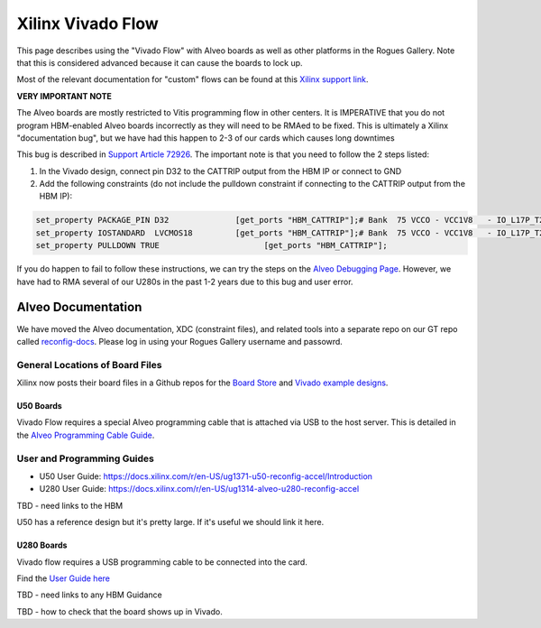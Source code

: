 Xilinx Vivado Flow
===================

This page describes using the "Vivado Flow" with Alveo boards as well as other platforms in the Rogues Gallery. Note that this is considered advanced because it can cause the boards to lock up. 

Most of the relevant documentation for "custom" flows can be found at this `Xilinx support link <https://support.xilinx.com/s/article/71754?language=en_US>`__.

**VERY IMPORTANT NOTE**

The Alveo boards are mostly restricted to Vitis programming flow in other centers. It is IMPERATIVE that you do not program HBM-enabled Alveo boards incorrectly as they will need to be RMAed to be fixed. This is ultimately a Xilinx "documentation bug", but we have had this happen to 2-3 of our cards which causes long downtimes 

This bug is described in `Support Article 72926 <https://support.xilinx.com/s/article/72926>`__. The important note is that you need to follow the 2 steps listed:

1. In the Vivado design, connect pin D32 to the CATTRIP output from the HBM IP or connect to GND
2. Add the following constraints (do not include the pulldown constraint if connecting to the CATTRIP output from the HBM IP):

.. code::

  set_property PACKAGE_PIN D32              [get_ports "HBM_CATTRIP"];# Bank  75 VCCO - VCC1V8   - IO_L17P_T2U_N8_AD10P_75
  set_property IOSTANDARD  LVCMOS18         [get_ports "HBM_CATTRIP"];# Bank  75 VCCO - VCC1V8   - IO_L17P_T2U_N8_AD10P_75
  set_property PULLDOWN TRUE                      [get_ports "HBM_CATTRIP"];

If you do happen to fail to follow these instructions, we can try the steps on the `Alveo Debugging Page <https://xilinx.github.io/Alveo-Cards/master/debugging/build/html/docs/card-not-recognized.html>`__. However, we have had to RMA several of our U280s in the past 1-2 years due to this bug and user error.

Alveo Documentation
~~~~~~~~~~~~~~~~~~~

We have moved the Alveo documentation, XDC (constraint files), and related tools into a separate repo on our GT repo called `reconfig-docs <https://github.gatech.edu/crnch-rg/reconfig-docs>`__. Please log in using your Rogues Gallery username and passowrd.

General Locations of Board Files
--------------------------------

Xilinx now posts their board files in a Github repos for the `Board Store <https://github.com/Xilinx/XilinxBoardStore>`__ and `Vivado example designs <https://github.com/Xilinx/XilinxCEDStore>`__.

U50 Boards
^^^^^^^^^^

Vivado Flow requires a special Alveo programming cable that is attached via USB to the host server. This is detailed in the `Alveo Programming Cable Guide <https://docs.xilinx.com/r/en-US/ug1377-alveo-programming-cable-user-guide>`__.


User and Programming Guides
----------------------------
* U50 User Guide: https://docs.xilinx.com/r/en-US/ug1371-u50-reconfig-accel/Introduction
* U280 User Guide: https://docs.xilinx.com/r/en-US/ug1314-alveo-u280-reconfig-accel

TBD - need links to the HBM

U50 has a reference design but it's pretty large. If it's useful we should link it here. 

U280 Boards
^^^^^^^^^^^

Vivado flow requires a USB programming cable to be connected into the card. 

Find the `User Guide here <https://docs.xilinx.com/r/en-US/ug1314-alveo-u280-reconfig-accel>`__

TBD - need links to any HBM Guidance

TBD - how to check that the board shows up in Vivado.
